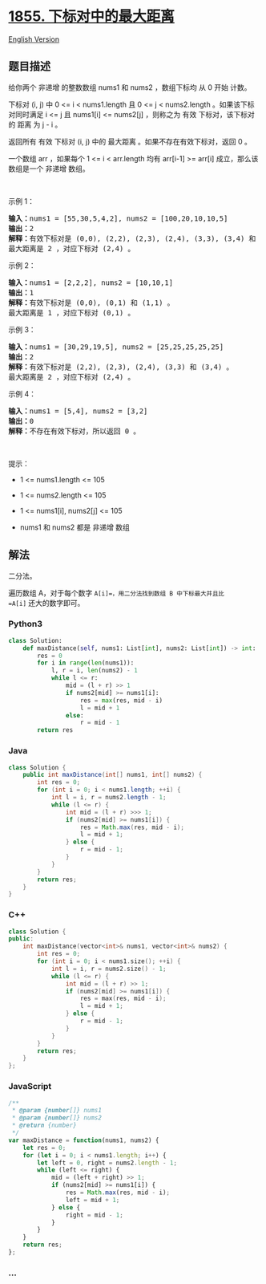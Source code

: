 * [[https://leetcode-cn.com/problems/maximum-distance-between-a-pair-of-values][1855.
下标对中的最大距离]]
  :PROPERTIES:
  :CUSTOM_ID: 下标对中的最大距离
  :END:
[[./solution/1800-1899/1855.Maximum Distance Between a Pair of Values/README_EN.org][English
Version]]

** 题目描述
   :PROPERTIES:
   :CUSTOM_ID: 题目描述
   :END:

#+begin_html
  <!-- 这里写题目描述 -->
#+end_html

#+begin_html
  <p>
#+end_html

给你两个 非递增 的整数数组 nums1​​​​​​ 和 nums2​​​​​​ ，数组下标均 从 0
开始 计数。

#+begin_html
  </p>
#+end_html

#+begin_html
  <p>
#+end_html

下标对 (i, j) 中 0 <= i < nums1.length 且 0 <= j < nums2.length
。如果该下标对同时满足 i <= j 且 nums1[i] <= nums2[j] ，则称之为 有效
下标对，该下标对的 距离 为 j - i​​ 。​​

#+begin_html
  </p>
#+end_html

#+begin_html
  <p>
#+end_html

返回所有 有效 下标对 (i, j) 中的 最大距离 。如果不存在有效下标对，返回 0
。

#+begin_html
  </p>
#+end_html

#+begin_html
  <p>
#+end_html

一个数组 arr ，如果每个 1 <= i < arr.length 均有 arr[i-1] >= arr[i]
成立，那么该数组是一个 非递增 数组。

#+begin_html
  </p>
#+end_html

#+begin_html
  <p>
#+end_html

 

#+begin_html
  </p>
#+end_html

#+begin_html
  <p>
#+end_html

示例 1：

#+begin_html
  </p>
#+end_html

#+begin_html
  <pre>
  <strong>输入：</strong>nums1 = [55,30,5,4,2], nums2 = [100,20,10,10,5]
  <strong>输出：</strong>2
  <strong>解释：</strong>有效下标对是 (0,0), (2,2), (2,3), (2,4), (3,3), (3,4) 和 (4,4) 。
  最大距离是 2 ，对应下标对 (2,4) 。
  </pre>
#+end_html

#+begin_html
  <p>
#+end_html

示例 2：

#+begin_html
  </p>
#+end_html

#+begin_html
  <pre>
  <strong>输入：</strong>nums1 = [2,2,2], nums2 = [10,10,1]
  <strong>输出：</strong>1
  <strong>解释：</strong>有效下标对是 (0,0), (0,1) 和 (1,1) 。
  最大距离是 1 ，对应下标对 (0,1) 。</pre>
#+end_html

#+begin_html
  <p>
#+end_html

示例 3：

#+begin_html
  </p>
#+end_html

#+begin_html
  <pre>
  <strong>输入：</strong>nums1 = [30,29,19,5], nums2 = [25,25,25,25,25]
  <strong>输出：</strong>2
  <strong>解释：</strong>有效下标对是 (2,2), (2,3), (2,4), (3,3) 和 (3,4) 。
  最大距离是 2 ，对应下标对 (2,4) 。
  </pre>
#+end_html

#+begin_html
  <p>
#+end_html

示例 4：

#+begin_html
  </p>
#+end_html

#+begin_html
  <pre>
  <strong>输入：</strong>nums1 = [5,4], nums2 = [3,2]
  <strong>输出：</strong>0
  <strong>解释：</strong>不存在有效下标对，所以返回 0 。
  </pre>
#+end_html

#+begin_html
  <p>
#+end_html

 

#+begin_html
  </p>
#+end_html

#+begin_html
  <p>
#+end_html

提示：

#+begin_html
  </p>
#+end_html

#+begin_html
  <ul>
#+end_html

#+begin_html
  <li>
#+end_html

1 <= nums1.length <= 105

#+begin_html
  </li>
#+end_html

#+begin_html
  <li>
#+end_html

1 <= nums2.length <= 105

#+begin_html
  </li>
#+end_html

#+begin_html
  <li>
#+end_html

1 <= nums1[i], nums2[j] <= 105

#+begin_html
  </li>
#+end_html

#+begin_html
  <li>
#+end_html

nums1 和 nums2 都是 非递增 数组

#+begin_html
  </li>
#+end_html

#+begin_html
  </ul>
#+end_html

** 解法
   :PROPERTIES:
   :CUSTOM_ID: 解法
   :END:

#+begin_html
  <!-- 这里可写通用的实现逻辑 -->
#+end_html

二分法。

遍历数组 A，对于每个数字 =A[i]=，用二分法找到数组 B 中下标最大并且比
=A[i]= 还大的数字即可。

#+begin_html
  <!-- tabs:start -->
#+end_html

*** *Python3*
    :PROPERTIES:
    :CUSTOM_ID: python3
    :END:

#+begin_html
  <!-- 这里可写当前语言的特殊实现逻辑 -->
#+end_html

#+begin_src python
  class Solution:
      def maxDistance(self, nums1: List[int], nums2: List[int]) -> int:
          res = 0
          for i in range(len(nums1)):
              l, r = i, len(nums2) - 1
              while l <= r:
                  mid = (l + r) >> 1
                  if nums2[mid] >= nums1[i]:
                      res = max(res, mid - i)
                      l = mid + 1
                  else:
                      r = mid - 1
          return res
#+end_src

*** *Java*
    :PROPERTIES:
    :CUSTOM_ID: java
    :END:

#+begin_html
  <!-- 这里可写当前语言的特殊实现逻辑 -->
#+end_html

#+begin_src java
  class Solution {
      public int maxDistance(int[] nums1, int[] nums2) {
          int res = 0;
          for (int i = 0; i < nums1.length; ++i) {
              int l = i, r = nums2.length - 1;
              while (l <= r) {
                  int mid = (l + r) >>> 1;
                  if (nums2[mid] >= nums1[i]) {
                      res = Math.max(res, mid - i);
                      l = mid + 1;
                  } else {
                      r = mid - 1;
                  }
              }
          }
          return res;
      }
  }
#+end_src

*** *C++*
    :PROPERTIES:
    :CUSTOM_ID: c
    :END:
#+begin_src cpp
  class Solution {
  public:
      int maxDistance(vector<int>& nums1, vector<int>& nums2) {
          int res = 0;
          for (int i = 0; i < nums1.size(); ++i) {
              int l = i, r = nums2.size() - 1;
              while (l <= r) {
                  int mid = (l + r) >> 1;
                  if (nums2[mid] >= nums1[i]) {
                      res = max(res, mid - i);
                      l = mid + 1;
                  } else {
                      r = mid - 1;
                  }
              }
          }
          return res;
      }
  };
#+end_src

*** *JavaScript*
    :PROPERTIES:
    :CUSTOM_ID: javascript
    :END:
#+begin_src js
  /**
   * @param {number[]} nums1
   * @param {number[]} nums2
   * @return {number}
   */
  var maxDistance = function(nums1, nums2) {
      let res = 0;
      for (let i = 0; i < nums1.length; i++) {
          let left = 0, right = nums2.length - 1;
          while (left <= right) {
              mid = (left + right) >> 1;
              if (nums2[mid] >= nums1[i]) {
                  res = Math.max(res, mid - i);
                  left = mid + 1;
              } else {
                  right = mid - 1;
              }
          }
      }
      return res;
  };
#+end_src

*** *...*
    :PROPERTIES:
    :CUSTOM_ID: section
    :END:
#+begin_example
#+end_example

#+begin_html
  <!-- tabs:end -->
#+end_html

